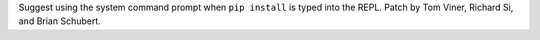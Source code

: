 Suggest using the system command prompt when ``pip install`` is typed into
the REPL. Patch by Tom Viner, Richard Si, and Brian Schubert.
